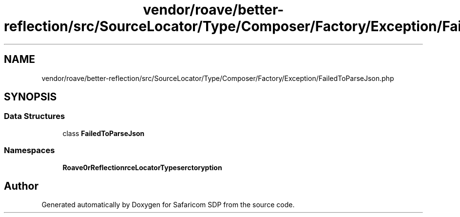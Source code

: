 .TH "vendor/roave/better-reflection/src/SourceLocator/Type/Composer/Factory/Exception/FailedToParseJson.php" 3 "Sat Sep 26 2020" "Safaricom SDP" \" -*- nroff -*-
.ad l
.nh
.SH NAME
vendor/roave/better-reflection/src/SourceLocator/Type/Composer/Factory/Exception/FailedToParseJson.php
.SH SYNOPSIS
.br
.PP
.SS "Data Structures"

.in +1c
.ti -1c
.RI "class \fBFailedToParseJson\fP"
.br
.in -1c
.SS "Namespaces"

.in +1c
.ti -1c
.RI " \fBRoave\\BetterReflection\\SourceLocator\\Type\\Composer\\Factory\\Exception\fP"
.br
.in -1c
.SH "Author"
.PP 
Generated automatically by Doxygen for Safaricom SDP from the source code\&.

